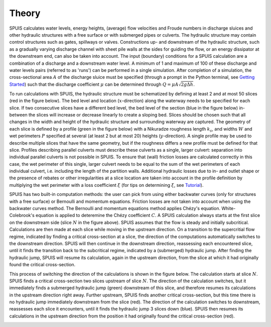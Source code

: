 .. |br| raw:: html

   <br />

.. _theory:

Theory
===========

SPUIS calculates water levels, energy heights, (average) flow velocities and Froude numbers in discharge sluices and other hydraulic structures with a free surface or with submerged pipes or culverts. The hydraulic structure may contain control structures such as gates, spillways or valves. Constructions up- and downstream of the hydraulic structure, such as a gradually varying discharge channel with sheet pile walls at the sides for guiding the flow, or an energy dissipator at the downstream end, can also be taken into account. The input (boundary) conditions for a SPUIS calculation are a combination of a discharge and a downstream water level. A minimum of 1 and maximum of 100 of these discharge and water levels pairs (referred to as 'runs') can be performed in a single simulation. After completion of a simulation, the cross-sectional area :math:`A` of the discharge sluice must be specified (through a prompt in the Python terminal, see `Getting Started <https://spuis.readthedocs.io/en/latest/getting-started.html>`_) such that the discharge coefficient :math:`\mu` can be determined through :math:`Q = \mu A \sqrt{2 g \Delta h}`.

To run calculations with SPUIS, the hydraulic structure must be schematized by defining at least 2 and at most 50 slices (red in the figure below). The bed level and location (:math:`x`-direction) along the waterway needs to be specified for each slice. If two consecutive slices have a different bed level, the bed level of the section (blue in the figure below) in-between the slices will increase or decrease linearly to create a sloping bed. Slices should be chosen such that all changes in the width and height of the hydraulic structure and surrounding waterway are captured. The geometry of each slice is defined by a profile (green in the figure below) with a Nikuradze roughness length :math:`k_s`, and widths :math:`W` and wet perimeters :math:`P` specified at several (at least 2 but at most 20) heights (:math:`y`-direction). A single profile may be used to describe multiple slices that have the same geometry, but if the roughness differs a new profile must be defined for that slice. Profiles describing parallel culverts must describe these culverts as a single, larger culvert: separation into individual parallel culverts is not possible in SPUIS. To ensure that (wall) friction losses are calculated correctly in this case, the wet perimeter of this single, larger culvert needs to be equal to the sum of the wet perimeters of each individual culvert, i.e. including the length of the partition walls. Additional hydraulic losses due to in- and outlet shape or the presence of rebates or other irregularities at a slice location are taken into account in the profile definition by multiplying the wet perimeter with a loss coefficient :math:`\xi` (for tips on determining :math:`\xi`, see `Tutorial <https://spuis.readthedocs.io/en/latest/tutorial.html>`_).

.. image:: ../images/definitions.png

SPUIS has two built-in computation methods: the user can pick from using either backwater curves (only for structures with a free surface) or Bernoulli and momentum equations. Friction losses are not taken into account when using the backwater curves method. The Bernoulli and momentum equations method applies Chézy's equation. White-Colebrook's equation is applied to deteremine the Chézy coefficient :math:`C`.  A SPUIS calculation always starts at the first slice on the downstream side (slice :math:`N` in the figure above). SPUIS assumes that the flow is steady and initially subcritical. Calculations are then made at each slice while moving in the upstream direction. On a transition to the supercritial flow regime, indicated by finding a critical cross-section at a slice, the direction of the computations automatically switches to the downstream direction. SPUIS will then continue in the downstream direction, reassessing each encountered slice, until it finds the transition back to the subcritical regime, indicated by a (submerged) hydraulic jump. After finding the hydraulic jump, SPUIS will resume its calculation, again in the upstream direction, from the slice at which it had originally found the critical cross-section. 

This process of switching the direction of the calculations is shown in the figure below. The calculation starts at slice :math:`N`. SPUIS finds a critical cross-section two slices upstream of slice :math:`N`. The direction of the calculation switches, but it immediately finds a submerged hydraulic jump (green) downstream of this slice, and therefore resumes its calculations in the upstream direction right away. Further upstream, SPUIS finds another critical cross-section, but this time there is no hydraulic jump immediately downstream from the slice (red). The direction of the calculation switches to downstream, reassesses each slice it encounters, until it finds the hydraulic jump 3 slices down (blue). SPUIS then resumes its calculations in the upstream direction from the position it had originally found the critical cross-section (red).

.. image:: ../images/rekenschema.png

